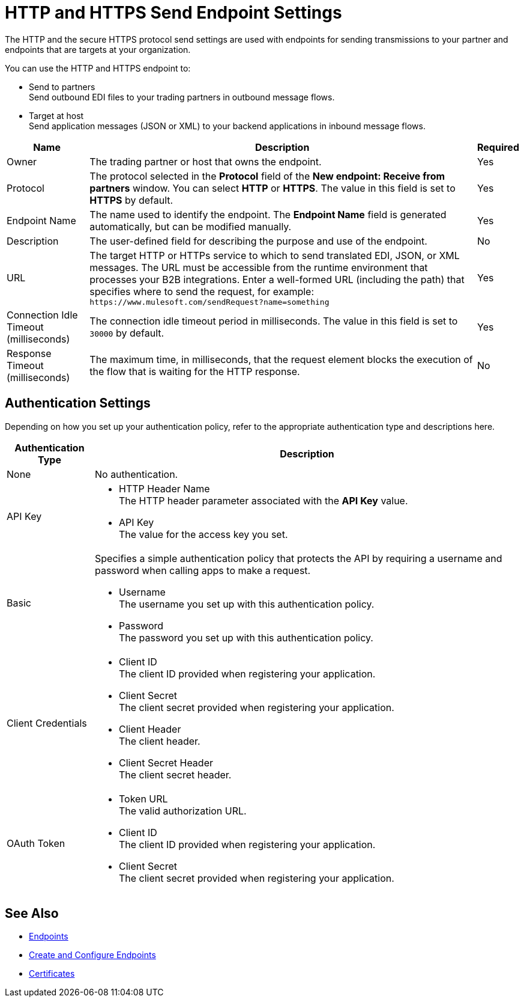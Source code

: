 = HTTP and HTTPS Send Endpoint Settings

The HTTP and the secure HTTPS protocol send settings are used with endpoints for sending transmissions to your partner and endpoints that are targets at your organization.

You can use the HTTP and HTTPS endpoint to:

* Send to partners +
Send outbound EDI files to your trading partners in outbound message flows.
* Target at host +
Send application messages (JSON or XML) to your backend applications in inbound message flows.

[%header%autowidth.spread]
|===
|Name |Description |Required
| Owner
| The trading partner or host that owns the endpoint.
| Yes

|Protocol
| The protocol selected in the *Protocol* field of the *New endpoint: Receive from partners* window. You can select *HTTP* or *HTTPS*. The value in this field is set to *HTTPS* by default.
|Yes

|Endpoint Name
|The name used to identify the endpoint. The *Endpoint Name* field is generated automatically, but can be modified manually.
|Yes

|Description
|The user-defined field for describing the purpose and use of the endpoint.
|No

|URL
|The target HTTP or HTTPs service to which to send translated EDI, JSON, or XML messages. The URL must be accessible from the runtime environment that processes your B2B integrations.
Enter a well-formed URL (including the path) that specifies where to send the request, for example:
`+https://www.mulesoft.com/sendRequest?name=something+`
|Yes

|Connection Idle Timeout (milliseconds)
|The connection idle timeout period in milliseconds. The value in this field is set to `30000` by default.
|Yes

|Response Timeout (milliseconds)
|The maximum time, in milliseconds, that the request element blocks the execution of the flow that is waiting for the HTTP response.
|No
|===


== Authentication Settings

Depending on how you set up your authentication policy, refer to the appropriate authentication type and descriptions here.

[%header%autowidth.spread]
|===
|Authentication Type |Description
|None
|No authentication.

|API Key
a| * HTTP Header Name +
The HTTP header parameter associated with the *API Key* value. +
* API Key +
The value for the access key you set.

|Basic
a|Specifies a simple authentication policy that protects the API by requiring a username and password when calling apps to make a request.

* Username +
The username you set up with this authentication policy.
* Password +
The password you set up with this authentication policy.

|Client Credentials
a|* Client ID +
The client ID provided when registering your application.
* Client Secret +
The client secret provided when registering your application.
* Client Header +
The client header.
* Client Secret Header +
The client secret header.

|OAuth Token
a|* Token URL +
The valid authorization URL.
* Client ID +
The client ID provided when registering your application.
* Client Secret +
The client secret provided when registering your application.
|===

== See Also

* xref:endpoints.adoc[Endpoints]
* xref:create-endpoint.adoc[Create and Configure Endpoints]
* xref:Certificates.adoc[Certificates]
